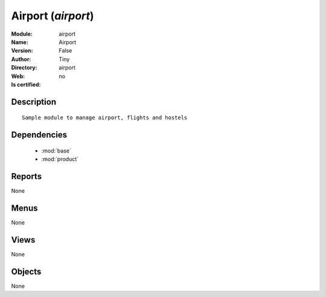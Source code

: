 
.. module:: airport
    :synopsis: Airport 
    :noindex:
.. 

.. raw:: html

    <link rel="stylesheet" href="../_static/hide_objects_in_sidebar.css" type="text/css" />

    <style>
      div.body p#module-airport {
        display: none;
      }
    </style>

Airport (*airport*)
===================
:Module: airport
:Name: Airport
:Version: False
:Author: Tiny
:Directory: airport
:Web: 
:Is certified: no

Description
-----------

::

  Sample module to manage airport, flights and hostels

Dependencies
------------

 * :mod:`base`
 * :mod:`product`

Reports
-------

None


Menus
-------


None


Views
-----


None



Objects
-------

None
